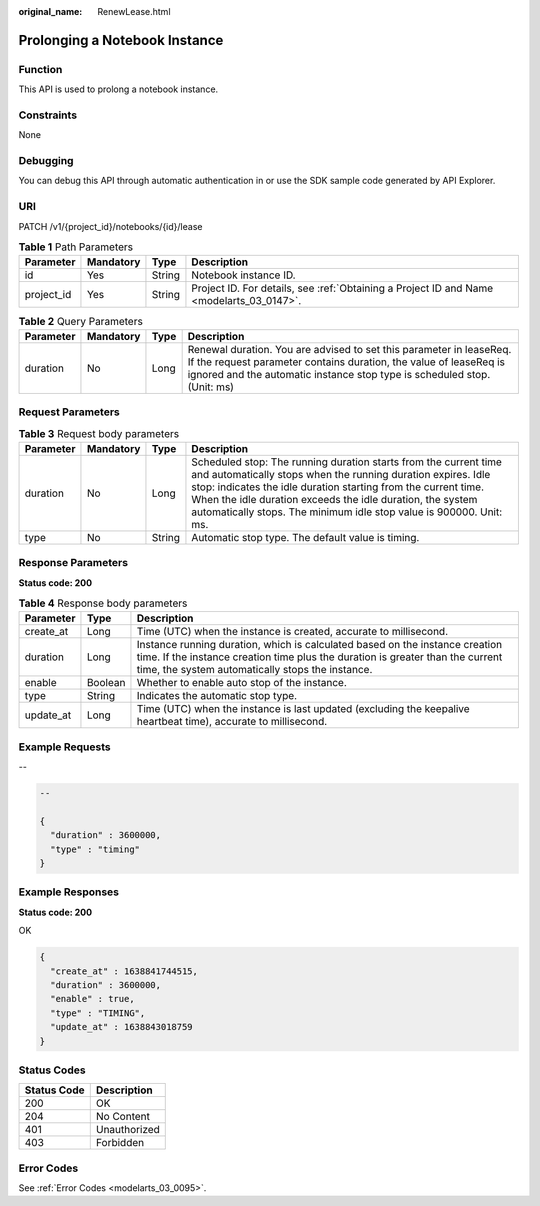 :original_name: RenewLease.html

.. _RenewLease:

Prolonging a Notebook Instance
==============================

Function
--------

This API is used to prolong a notebook instance.

Constraints
-----------

None

Debugging
---------

You can debug this API through automatic authentication in or use the SDK sample code generated by API Explorer.

URI
---

PATCH /v1/{project_id}/notebooks/{id}/lease

.. table:: **Table 1** Path Parameters

   +------------+-----------+--------+------------------------------------------------------------------------------------------+
   | Parameter  | Mandatory | Type   | Description                                                                              |
   +============+===========+========+==========================================================================================+
   | id         | Yes       | String | Notebook instance ID.                                                                    |
   +------------+-----------+--------+------------------------------------------------------------------------------------------+
   | project_id | Yes       | String | Project ID. For details, see :ref:`Obtaining a Project ID and Name <modelarts_03_0147>`. |
   +------------+-----------+--------+------------------------------------------------------------------------------------------+

.. table:: **Table 2** Query Parameters

   +-----------+-----------+------+----------------------------------------------------------------------------------------------------------------------------------------------------------------------------------------------------------------------+
   | Parameter | Mandatory | Type | Description                                                                                                                                                                                                          |
   +===========+===========+======+======================================================================================================================================================================================================================+
   | duration  | No        | Long | Renewal duration. You are advised to set this parameter in leaseReq. If the request parameter contains duration, the value of leaseReq is ignored and the automatic instance stop type is scheduled stop. (Unit: ms) |
   +-----------+-----------+------+----------------------------------------------------------------------------------------------------------------------------------------------------------------------------------------------------------------------+

Request Parameters
------------------

.. table:: **Table 3** Request body parameters

   +-----------+-----------+--------+----------------------------------------------------------------------------------------------------------------------------------------------------------------------------------------------------------------------------------------------------------------------------------------------------------------------------------------+
   | Parameter | Mandatory | Type   | Description                                                                                                                                                                                                                                                                                                                            |
   +===========+===========+========+========================================================================================================================================================================================================================================================================================================================================+
   | duration  | No        | Long   | Scheduled stop: The running duration starts from the current time and automatically stops when the running duration expires. Idle stop: indicates the idle duration starting from the current time. When the idle duration exceeds the idle duration, the system automatically stops. The minimum idle stop value is 900000. Unit: ms. |
   +-----------+-----------+--------+----------------------------------------------------------------------------------------------------------------------------------------------------------------------------------------------------------------------------------------------------------------------------------------------------------------------------------------+
   | type      | No        | String | Automatic stop type. The default value is timing.                                                                                                                                                                                                                                                                                      |
   +-----------+-----------+--------+----------------------------------------------------------------------------------------------------------------------------------------------------------------------------------------------------------------------------------------------------------------------------------------------------------------------------------------+

Response Parameters
-------------------

**Status code: 200**

.. table:: **Table 4** Response body parameters

   +-----------+---------+--------------------------------------------------------------------------------------------------------------------------------------------------------------------------------------------------------------------+
   | Parameter | Type    | Description                                                                                                                                                                                                        |
   +===========+=========+====================================================================================================================================================================================================================+
   | create_at | Long    | Time (UTC) when the instance is created, accurate to millisecond.                                                                                                                                                  |
   +-----------+---------+--------------------------------------------------------------------------------------------------------------------------------------------------------------------------------------------------------------------+
   | duration  | Long    | Instance running duration, which is calculated based on the instance creation time. If the instance creation time plus the duration is greater than the current time, the system automatically stops the instance. |
   +-----------+---------+--------------------------------------------------------------------------------------------------------------------------------------------------------------------------------------------------------------------+
   | enable    | Boolean | Whether to enable auto stop of the instance.                                                                                                                                                                       |
   +-----------+---------+--------------------------------------------------------------------------------------------------------------------------------------------------------------------------------------------------------------------+
   | type      | String  | Indicates the automatic stop type.                                                                                                                                                                                 |
   +-----------+---------+--------------------------------------------------------------------------------------------------------------------------------------------------------------------------------------------------------------------+
   | update_at | Long    | Time (UTC) when the instance is last updated (excluding the keepalive heartbeat time), accurate to millisecond.                                                                                                    |
   +-----------+---------+--------------------------------------------------------------------------------------------------------------------------------------------------------------------------------------------------------------------+

Example Requests
----------------

--

.. code-block::

   --

   {
     "duration" : 3600000,
     "type" : "timing"
   }

Example Responses
-----------------

**Status code: 200**

OK

.. code-block::

   {
     "create_at" : 1638841744515,
     "duration" : 3600000,
     "enable" : true,
     "type" : "TIMING",
     "update_at" : 1638843018759
   }

Status Codes
------------

=========== ============
Status Code Description
=========== ============
200         OK
204         No Content
401         Unauthorized
403         Forbidden
=========== ============

Error Codes
-----------

See :ref:`Error Codes <modelarts_03_0095>`.
